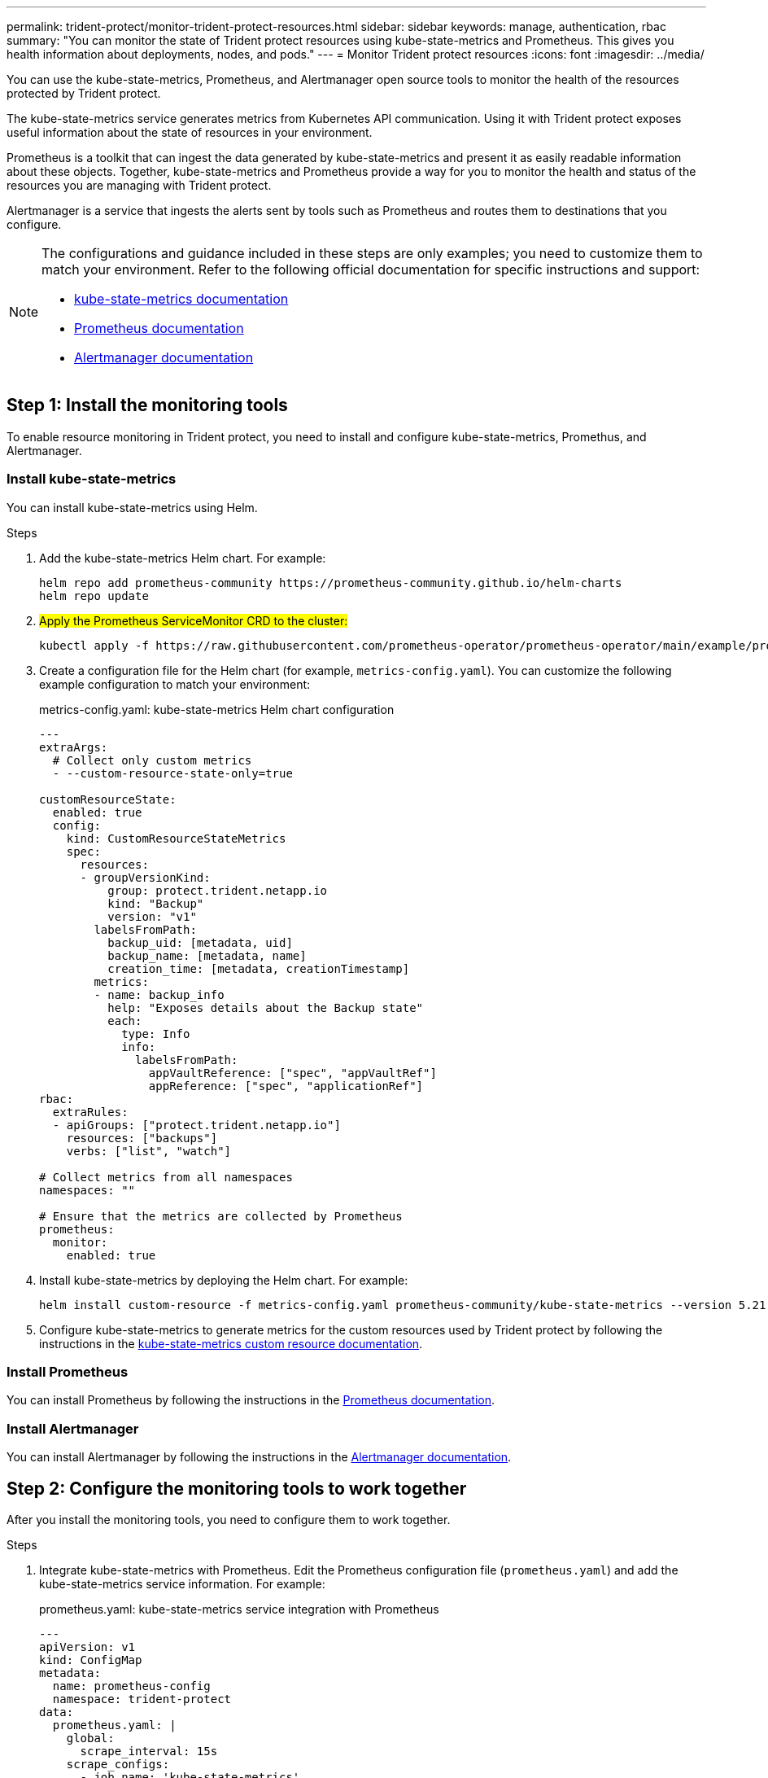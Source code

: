 ---
permalink: trident-protect/monitor-trident-protect-resources.html
sidebar: sidebar
keywords: manage, authentication, rbac
summary: "You can monitor the state of Trident protect resources using kube-state-metrics and Prometheus. This gives you health information about deployments, nodes, and pods."
---
= Monitor Trident protect resources
:icons: font
:imagesdir: ../media/

[.lead]
You can use the kube-state-metrics, Prometheus, and Alertmanager open source tools to monitor the health of the resources protected by Trident protect.

The kube-state-metrics service generates metrics from Kubernetes API communication. Using it with Trident protect exposes useful information about the state of resources in your environment.

Prometheus is a toolkit that can ingest the data generated by kube-state-metrics and present it as easily readable information about these objects. Together, kube-state-metrics and Prometheus provide a way for you to monitor the health and status of the resources you are managing with Trident protect.

Alertmanager is a service that ingests the alerts sent by tools such as Prometheus and routes them to destinations that you configure.

[NOTE]
=====
The configurations and guidance included in these steps are only examples; you need to customize them to match your environment. Refer to the following official documentation for specific instructions and support:

* https://github.com/kubernetes/kube-state-metrics/tree/main[kube-state-metrics documentation^]
* https://prometheus.io/docs/introduction/overview/[Prometheus documentation^]
* https://github.com/prometheus/alertmanager[Alertmanager documentation^]
=====

== Step 1: Install the monitoring tools
To enable resource monitoring in Trident protect, you need to install and configure kube-state-metrics, Promethus, and Alertmanager.

=== Install kube-state-metrics
You can install kube-state-metrics using Helm.

.Steps
. Add the kube-state-metrics Helm chart. For example:
+
[source,console]
----
helm repo add prometheus-community https://prometheus-community.github.io/helm-charts
helm repo update
----
. ##Apply the Prometheus ServiceMonitor CRD to the cluster:##
+
[source,console]
----
kubectl apply -f https://raw.githubusercontent.com/prometheus-operator/prometheus-operator/main/example/prometheus-operator-crd/monitoring.coreos.com_servicemonitors.yaml
----
. Create a configuration file for the Helm chart (for example, `metrics-config.yaml`). You can customize the following example configuration to match your environment:
+
.metrics-config.yaml: kube-state-metrics Helm chart configuration
[source,yaml]
----
---
extraArgs:
  # Collect only custom metrics
  - --custom-resource-state-only=true

customResourceState:
  enabled: true
  config:
    kind: CustomResourceStateMetrics
    spec:
      resources:
      - groupVersionKind:
          group: protect.trident.netapp.io
          kind: "Backup"
          version: "v1"
        labelsFromPath:
          backup_uid: [metadata, uid]
          backup_name: [metadata, name]
          creation_time: [metadata, creationTimestamp]
        metrics:
        - name: backup_info
          help: "Exposes details about the Backup state"
          each:
            type: Info
            info:
              labelsFromPath:
                appVaultReference: ["spec", "appVaultRef"]
                appReference: ["spec", "applicationRef"]
rbac:
  extraRules:
  - apiGroups: ["protect.trident.netapp.io"]
    resources: ["backups"]
    verbs: ["list", "watch"]
 
# Collect metrics from all namespaces
namespaces: ""
 
# Ensure that the metrics are collected by Prometheus
prometheus:
  monitor:
    enabled: true
----

. Install kube-state-metrics by deploying the Helm chart. For example:
+
[source,console]
----
helm install custom-resource -f metrics-config.yaml prometheus-community/kube-state-metrics --version 5.21.0
----

. Configure kube-state-metrics to generate metrics for the custom resources used by Trident protect by following the instructions in the https://github.com/kubernetes/kube-state-metrics/blob/main/docs/metrics/extend/customresourcestate-metrics.md#custom-resource-state-metrics[kube-state-metrics custom resource documentation^].

=== Install Prometheus
You can install Prometheus by following the instructions in the https://prometheus.io/docs/prometheus/latest/installation/[Prometheus documentation^].

=== Install Alertmanager
You can install Alertmanager by following the instructions in the https://github.com/prometheus/alertmanager?tab=readme-ov-file#install[Alertmanager documentation^].

== Step 2: Configure the monitoring tools to work together
After you install the monitoring tools, you need to configure them to work together.

.Steps

. Integrate kube-state-metrics with Prometheus. Edit the Prometheus configuration file (`prometheus.yaml`) and add the kube-state-metrics service information. For example:
+
.prometheus.yaml: kube-state-metrics service integration with Prometheus
[source,yaml]
----
---
apiVersion: v1
kind: ConfigMap
metadata:
  name: prometheus-config
  namespace: trident-protect
data:
  prometheus.yaml: |
    global:
      scrape_interval: 15s
    scrape_configs:
      - job_name: 'kube-state-metrics'
        static_configs:
          - targets: ['kube-state-metrics.trident-protect.svc:8080']
----

. Configure Prometheus to route alerts to Alertmanager. Edit the Prometheus configuration file (`prometheus.yaml`) and add the following section:
+
.prometheus.yaml: Send alerts to Alertmanager
[source,yaml]
----
alerting:
  alertmanagers:
    - static_configs:
        - targets:
            - alertmanager.trident-protect.svc:9093
----

.Result 
Prometheus can now gather metrics from kube-state-metrics, and can send alerts to Alertmanager. You are now ready to configure what conditions trigger an alert and where the alerts should be sent. 

== Step 3: Configure alerts and alert destinations
After you configure the tools to work together, you need to configure what type of information triggers alerts, and where the alerts should be sent.

=== Alert example: backup failure
The following example defines a critical alert that is triggered when the status of the backup custom resource is set to `Error` for 5 seconds or longer. You can customize this example to match your environment, and include this YAML snippet in your `prometheus.yaml` configuration file:

.rules.yaml: Define a Prometheus alert for failed backups
[source,yaml]
----
rules.yaml: |
  groups:
    - name: fail-backup
        rules:
          - alert: BackupFailed
            expr: kube_customresource_backup_info{status="Error"}
            for: 5s
            labels:
              severity: critical
            annotations:
              summary: "Backup failed"
              description: "A backup has failed."
----

=== Configure Alertmanager to send alerts to other channels
You can configure Alertmanager to send notifications to other channels, such as e-mail, PagerDuty, Microsoft Teams, or other notification services by specifying the respective configuration in the `alertmanager.yaml` file.

The following example configures Alertmanager to send notifications to a Slack channel. To customize this example to your environment, replace the value of the `api_url` key with the Slack webhook URL used in your environment:

.alertmanager.yaml: Send alerts to a Slack channel
[source,yaml]
----
data:
  alertmanager.yaml: |
    global:
      resolve_timeout: 5m
    route:
      receiver: 'slack-notifications'
    receivers:
      - name: 'slack-notifications'
        slack_configs:
          - api_url: '<your-slack-webhook-url>'
            channel: '#failed-backups-channel'
            send_resolved: false
----